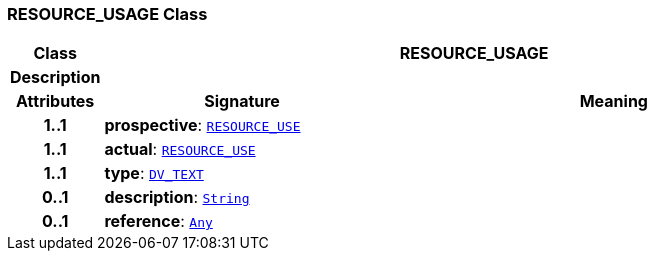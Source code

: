 === RESOURCE_USAGE Class

[cols="^1,3,5"]
|===
h|*Class*
2+^h|*RESOURCE_USAGE*

h|*Description*
2+a|

h|*Attributes*
^h|*Signature*
^h|*Meaning*

h|*1..1*
|*prospective*: `<<_resource_use_class,RESOURCE_USE>>`
a|

h|*1..1*
|*actual*: `<<_resource_use_class,RESOURCE_USE>>`
a|

h|*1..1*
|*type*: `link:/releases/RM/{rm_release}/data_types.html#_dv_text_class[DV_TEXT^]`
a|

h|*0..1*
|*description*: `link:/releases/BASE/{rm_release}/foundation_types.html#_string_class[String^]`
a|

h|*0..1*
|*reference*: `link:/releases/BASE/{rm_release}/foundation_types.html#_any_class[Any^]`
a|
|===
